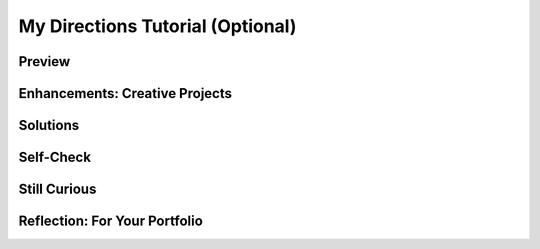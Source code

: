 .. raw:: html 

    <a href="../index.html"><img class="align-center" src="../_static/MobileCSPLogo.png" width="250px"/></a>

My Directions Tutorial (Optional)
=================================

.. raw:: html

	<!-- Copy these 3 lines to the top of the lesson's HTML code.  -->
	<link rel="stylesheet" type="text/css" href="assets/lib/lessons/tipped.css">
	<link rel="stylesheet" type="text/css" href="assets/lib/lessons/lessons.css">
	<link rel="stylesheet" href="//code.jquery.com/ui/1.11.4/themes/smoothness/jquery-ui.css">
	<!-- can use: #self-check, #still-curious, .pogil, #portfolio -->
	<h3 id="est-length">Time Estimate: 45 minutes</h3>
	
Preview
------------------------------

.. raw:: html

	<table><tbody><tr><td>
	
.. youtube:: j1eiu8Dy_SI
       :width: 650
       :height: 415
       :align: center

.. raw:: html
	
	</td><td>
	<b><i>My Directions</i></b> This tutorial shows how to use the Location Sensor 
	in combination with Google Maps to display directions from the user’s 
	current location to a selected destination.
	(<a target="_blank" href="http://www.teachertube.com/video/359114">Teacher Tube version</a>)
	
	<p>
	<b>Objectives:</b> In this lesson you will learn to :
	</p><ul>
	<li>create an app that
	<ul>
	<li>uses the Global Positioning System(GPS) to obtain the user's current location,
	</li><li>uses the Google Maps Application Programming Interface (API) to 
	obtain directions from the user's current location to a destination address;
	</li>
	</ul>
	</li><li>appreciate that Google Maps API is an abstraction that allows apps
	to leverage existing functionality;
	</li><li>obtain some additional experience working with lists and TinyDB to save user-generated information persistently.</li></ul>
	<p></p>
	</td></tr></tbody></table>
	
	
	
	<h3>Building the MyDirections App</h3>
	<p>To get started, <a href="http://ai2.appinventor.mit.edu/?repo=templates.appinventor.mit.edu/trincoll/csp/unit7/templates/MyDirections/MyDirectionsTemplate.asc" target="_blank">open App Inventor with the My Directions Template </a>&nbsp;in a separate tab and follow along with these tutorials.&nbsp;<br>
	<br>You can either click on the thumbnails to view the video or 
	<a target="_blank" href="https://docs.google.com/document/d/19q94J-fc9t4TjhrDOcl_skO-WAMg10Y8Y03-TaG64M8/edit?usp=sharing">
	click here</a> to read the tutorial.
	
	
	</p>
	
	<table><tbody><tr><td>
	<a target="_blank" href="https://www.youtube.com/watch?v=LdoJUouVWjw">

.. youtube:: LdoJUouVWjw
        :width: 650
        :height: 415
        :align: center

.. raw:: html
	</a></td>
	</tr>
	</tbody></table>
	
Enhancements: Creative Projects
------------------------------

.. raw:: html

	
	There are a number of enhancements you could implement to improve this app.
	<ol>
	<li>In its current form, the destination addresses are created by the programmer. Add a Textbox and a Button to the UI to enable the user to input their own destination addresses. Addresses entered by the user should be added to the destinations list. This will make it possible to share the app with friends.
	</li><li><span class="yui-non">Improve the presentation of the search results by using or modifying one or more additional API arguments in the Map’s URL. &nbsp;Here is a complete list of the <a href="https://docs.google.com/document/d/1Rm4aXQRFBQf0i0jWHHqpkvhXrlm8GLcSJJbBqkXJmjA/edit" target="_blank" title="">Maps API arguments</a>. 
	 
	 </span></li><li><b>Advanced:</b> Add a TinyDb to the app so that the user’s destinations will persist. Addresses saved in the TinyDb will be there the next time the app is used.&nbsp;<span id="docs-internal-guid-c6e1980d-cbdb-7b60-9fc9-0e6a4f08b726"><span style="font-size: 15px; font-family: Arial; vertical-align: baseline; white-space: pre-wrap; background-color: transparent;">
	<br><img src="https://lh5.googleusercontent.com/yJ7te3jGckqeXrGW3IiJSd4QHqUiRfALH0oUaZFsK5q7zeJm-UOfFHTfXpCCETeBVP0T2XgwN0rEkwnrucEkJe9wmQtta2xhTqBgQ1O0jPEhn66WS3FkG4OWkjEoVPXvfw" width="624px;" height="100px;" style="transform: rotate(0rad); -webkit-transform: rotate(0rad);" alt="Screen Shot 2014-08-05 at 3.27.37 PM.png"></span></span><br><br>
	<b>HINT 1:</b>  Lists (as well as numbers and strings) can be stored in a TinyDb.  So you can store the entire destinations list as one element. Determine when and how to store the destinations. Then, determine when and how to retrieve the destinations.&nbsp;<span style="line-height: 1.22;">
	<br><br>
	<b>HINT 2:</b> The destinations should be retrieved from the TinyDb when the app is initialized.  Here’s how:&nbsp;</span><span style="line-height: 1.22;">
	<br><br>
	<i>NOTE:</i> This can be tricky to understand.  The first time the app is run, there definitely won’t be any ‘addresses’ stored in the TinyDb. You can specify how to handle the empty data situation with the valueIfTagNotThere parameter. In the example, we set global destinations to a default fixed list so the first time the app runs it will have some sample destinations You could also put a create empty list in valueIfTagNotThere if you wanted the destinations list empty to start. This problem won’t arise once the user has stored some addresses in the TinyDb.</span>
	</li></ol>
	<br>
	
Solutions
------------------------------

.. raw:: html

	<p>It is important to explore with App Inventor and become accustomed to programming without explicit instructions. So try out the challenges listed above and see how far you can get.<p>
	<p>If you get stuck -- or, after you've finished, to compare your solutions with ours -- check out the solutions video. </p>
	
.. youtube:: 0Wu_BvUVCM8
        :width: 650
        :height: 415
        :align: center

.. raw:: html
	
	<br>
Self-Check
------------------------------

.. raw:: html

	<question quid="5708573640228864" weight="1" instanceid="MsEJ0vmcqJrP">
	</question><br>
	<br><question quid="5155582105354240" weight="1" instanceid="yAc0ZsMnkuZh">
	</question>
	
	
Still Curious
------------------------------

.. raw:: html

	<p>
	In this lesson you used the Google Maps Application Programming Interface (API), an 
	abstraction that lets you specify commands to the Google Maps application.  This is a 
	nice example of <i>cloud computing</i>:  Google Maps is the cloud-based application
	that programmers can incorporated into their apps by learning the API.  This is also
	a nice example of how a program -- in this case a mobile app -- can leverage
	functionality that professional programmers have developed.
	
	</p><p>This example is not an isolated case. YouTube, Flickr, Twitter, and Amazon all provide APIs to use at least part of their services.
	
	</p>
	
	<div id="portfolio" class="yui-wk-div">

Reflection: For Your Portfolio
------------------------------

.. raw:: html

	 Create a new page named <i><b>My Directions</b></i> under the <i>Reflections</i> 
	 category of your portfolio and write brief answers to the following questions:
	 
	 <ol>
	   <li>What are the advantages of having a location aware app? What are the disadvantages?
	   </li>
	   <li>If you added any enhancements, post the screenshots to your portfolio and explain how you implemented the enhancements.
	   </li>
	 </ol>
	</div>
